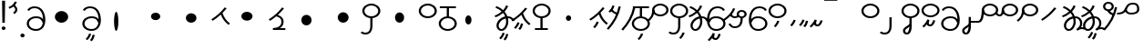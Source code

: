 SplineFontDB: 3.2
FontName: Hatami
FullName: Hatami
FamilyName: Hatami
Weight: Regular
Copyright: Copyright (c) 2020, cancrizans
UComments: "2020-2-20: Created with FontForge (http://fontforge.org)"
Version: 001.000
ItalicAngle: 0
UnderlinePosition: -100
UnderlineWidth: 50
Ascent: 800
Descent: 200
InvalidEm: 0
LayerCount: 2
Layer: 0 0 "Back" 1
Layer: 1 0 "Fore" 0
XUID: [1021 449 -834741842 1043]
StyleMap: 0x0000
FSType: 0
OS2Version: 0
OS2_WeightWidthSlopeOnly: 0
OS2_UseTypoMetrics: 1
CreationTime: 1582197146
ModificationTime: 1582804504
OS2TypoAscent: 0
OS2TypoAOffset: 1
OS2TypoDescent: 0
OS2TypoDOffset: 1
OS2TypoLinegap: 90
OS2WinAscent: 0
OS2WinAOffset: 1
OS2WinDescent: 0
OS2WinDOffset: 1
HheadAscent: 0
HheadAOffset: 1
HheadDescent: 0
HheadDOffset: 1
Lookup: 4 0 1 "multigraphs" { "multigraphs-1"  } ['liga' ('DFLT' <'dflt' > 'latn' <'dflt' > ) ]
Lookup: 6 8 0 "'calt' r to low stem r" { "'calt' r to low stem r-1"  } ['calt' ('DFLT' <'dflt' > 'latn' <'dflt' > ) ]
Lookup: 1 8 0 "r to low tail r" { "r to low tail r-1"  } []
Lookup: 1 8 0 "r to branch stem r" { "r to branch stem r-1"  } []
Lookup: 6 8 0 "'calt' r to branch stem r" { "'calt' Alternative contestuali in Latino lookup 4-1"  } ['calt' ('DFLT' <'dflt' > 'latn' <'dflt' > ) ]
Lookup: 1 8 0 "r to rising stem r" { "r to rising stem r-1"  } []
Lookup: 6 8 0 "'calt' r to rising stem r" { "'calt' Alternative contestuali in Latino lookup 6-1"  } ['calt' ('DFLT' <'dflt' > 'latn' <'dflt' > ) ]
Lookup: 258 0 0 "kern-1" { "kern-1-sub" [150,15,4] } ['kern' ('DFLT' <'dflt' > 'latn' <'dflt' > ) ]
MarkAttachClasses: 1
DEI: 91125
KernClass2: 12 10 "kern-1-sub"
 5 K g k
 3 d t
 33 S Z s z Agrave Aacute Acircumflex
 3 w y
 3 b p
 24 r Ccedilla Egrave Eacute
 10 m n ntilde
 3 C E
 1 N
 16 Edieresis Igrave
 1 x
 20 d t Edieresis Igrave
 9 K N g k x
 3 w y
 15 S s Acircumflex
 3 b p
 10 m n ntilde
 8 Ccedilla
 6 Egrave
 6 Eacute
 0 {} 0 {} 0 {} 0 {} 0 {} 0 {} 0 {} 0 {} 0 {} 0 {} 0 {} -93 {} -93 {} -93 {} -103 {} -107 {} -130 {} 0 {} 0 {} -53 {} 0 {} -80 {} -120 {} -80 {} 0 {} -107 {} -197 {} 0 {} 0 {} 0 {} 0 {} -50 {} -121 {} -30 {} 0 {} -120 {} -50 {} 0 {} 10 {} 0 {} 0 {} -67 {} -106 {} 13 {} -30 {} 0 {} -80 {} 0 {} 0 {} 0 {} 0 {} -37 {} -120 {} 98 {} -101 {} 0 {} -70 {} 0 {} 0 {} 0 {} 0 {} -26 {} -120 {} 0 {} -14 {} -133 {} -87 {} 0 {} -13 {} 0 {} 0 {} -80 {} -133 {} -40 {} -40 {} -153 {} -70 {} 30 {} -60 {} -173 {} 0 {} -26 {} -93 {} 0 {} -40 {} 0 {} -70 {} 0 {} 0 {} 0 {} 0 {} -107 {} -120 {} -67 {} -107 {} -93 {} -100 {} 0 {} 0 {} -93 {} 0 {} -170 {} -110 {} -67 {} -147 {} -93 {} -127 {} 0 {} 0 {} -93 {} 0 {} -40 {} -80 {} 0 {} 0 {} -93 {} -93 {} 67 {} 0 {} 0 {}
ChainSub2: class "'calt' Alternative contestuali in Latino lookup 6-1" 3 3 3 1
  Class: 1 r
  Class: 47 C E K N b g k m n p w y Edieresis Igrave ntilde
  BClass: 1 r
  BClass: 47 C E K N b g k m n p w y Edieresis Igrave ntilde
  FClass: 1 r
  FClass: 47 C E K N b g k m n p w y Edieresis Igrave ntilde
 1 1 0
  ClsList: 1
  BClsList: 2
  FClsList:
 1
  SeqLookup: 0 "r to rising stem r"
  ClassNames: "All_Others" "r" "lowcirc"
  BClassNames: "All_Others" "r" "lowcirc"
  FClassNames: "All_Others" "r" "lowcirc"
EndFPST
ChainSub2: class "'calt' Alternative contestuali in Latino lookup 4-1" 3 3 3 1
  Class: 1 r
  Class: 40 h z Agrave Atilde Ccedilla Egrave Eacute
  BClass: 1 r
  BClass: 40 h z Agrave Atilde Ccedilla Egrave Eacute
  FClass: 1 r
  FClass: 40 h z Agrave Atilde Ccedilla Egrave Eacute
 1 1 0
  ClsList: 1
  BClsList: 2
  FClsList:
 1
  SeqLookup: 0 "r to branch stem r"
  ClassNames: "All_Others" "r" "topcirc"
  BClassNames: "All_Others" "r" "topcirc"
  FClassNames: "All_Others" "r" "topcirc"
EndFPST
ChainSub2: class "'calt' r to low stem r-1" 3 3 3 1
  Class: 1 r
  Class: 17 S s x Acircumflex
  BClass: 1 r
  BClass: 17 S s x Acircumflex
  FClass: 1 r
  FClass: 17 S s x Acircumflex
 1 1 0
  ClsList: 1
  BClsList: 2
  FClsList:
 1
  SeqLookup: 0 "r to low tail r"
  ClassNames: "All_Others" "r" "stem"
  BClassNames: "All_Others" "r" "stem"
  FClassNames: "All_Others" "r" "stem"
EndFPST
Encoding: ISO8859-1
UnicodeInterp: none
NameList: AGL For New Fonts
DisplaySize: -48
AntiAlias: 1
FitToEm: 0
WinInfo: 0 42 7
BeginPrivate: 0
EndPrivate
Grid
-1000 708.800003052 m 0
 2000 708.800003052 l 1024
  Named: "upperCircleHeight"
-1000 623.599998474 m 0
 2000 623.599998474 l 1024
  Named: "topBarHeight"
-1000 354 m 0
 2000 354 l 1024
  Named: "lowerCircleHeight"
EndSplineSet
BeginChars: 256 55

StartChar: K
Encoding: 75 75 0
Width: 571
VWidth: 0
Flags: W
LayerCount: 2
Fore
SplineSet
45 274 m 1
 26.5732421875 293.728515625 l 1
 203.803710938 408.680664062 276.471679688 481.416015625 396.53125 622.463867188 c 1
 421 608 l 1
 445.46875 593.536132812 l 1
 405.261314049 546.299697476 369.532892249 505.922134243 333.09612177 468.749918908 c 1
 374.700406392 340.531142712 438.829030949 254.722469712 538.461914062 177.282226562 c 1
 518 159 l 1
 497.538085938 140.717773438 l 1
 399.1968684 217.153932409 331.044036698 304.44900428 286.461639021 423.370938719 c 1
 226.275808684 367.657719542 158.83074322 316.150916618 63.4267578125 254.271484375 c 1
 45 274 l 1
EndSplineSet
Validated: 1
EndChar

StartChar: k
Encoding: 107 107 1
Width: 571
VWidth: 0
Flags: W
HStem: 45.1074 181.129
VStem: 226.948 58.1035<177.04 215.266>
LayerCount: 2
Back
Refer: 0 75 N 1 0 0 1 -44.3291 0 2
Fore
Refer: 10 164 S 1 0 0 1 67.9996 -50 2
Refer: 0 75 N 1 0 0 1 0 0 2
Validated: 1
EndChar

StartChar: g
Encoding: 103 103 2
Width: 571
VWidth: 0
Flags: W
HStem: 7.5371 211.936
VStem: 178.896 58.1035<170.276 208.503> 276.509 58.9824<118.197 180.503>
LayerCount: 2
Fore
Refer: 0 75 N 1 0 0 1 0 0 2
Refer: 11 165 S 1 0 0 1 52 -75 2
Validated: 1
EndChar

StartChar: S
Encoding: 83 83 3
Width: 540
VWidth: 0
UnlinkRmOvrlpSave: 1
Flags: W
HStem: -113 50<33.1906 178.887> 334 50<171.151 364.849> 682 50<171.151 364.849>
VStem: 20 60<464.932 601.068> 240 60<6.46695 361> 456 60<464.932 601.068>
LayerCount: 2
Fore
Refer: 15 192 N 1 0 0 1 0 0 2
Refer: 16 193 S 1 0 0 1 0 0 2
LCarets2: 1 0
EndChar

StartChar: y
Encoding: 121 121 4
Width: 533
VWidth: 0
Flags: W
HStem: -25 50<168.288 363.414> 329 50<154.467 364.179> 598.6 50<207.229 396.759>
VStem: 6 60.3037<297.892 423.884> 455 60<106.669 249.008>
LayerCount: 2
Fore
SplineSet
13.060546875 193.233398438 m 4
 10.349609375 208.706054688 8.4365234375 224.783203125 7.2939453125 241.352539062 c 4
 6.4267578125 253.93359375 6 266.823242188 6 280 c 4
 6 429.2421875 67.2314453125 648.599609375 297 648.599609375 c 4
 385.788085938 648.599609375 459.139648438 617.041992188 502.43359375 549.822265625 c 5
 449.56640625 526.176757812 l 5
 416.860351562 576.958984375 368.211914062 598.599609375 297 598.599609375 c 4
 135.748046875 598.599609375 71.3671875 445.067382812 66.3037109375 297.891601562 c 5
 116.494140625 363.903320312 185.840820312 379 267 379 c 4
 390.735351562 379 515 302.68359375 515 177 c 4
 515 51.1689453125 389.606445312 -25 266 -25 c 4
 129.182617188 -25 48.615234375 52.1953125 19.7626953125 162.37109375 c 4
 13.060546875 193.233398438 l 4
74.5068359375 189.600585938 m 4
 74.6962890625 188.693359375 74.919921875 187.6328125 75.0810546875 186.888671875 c 4
 97.8369140625 81.4150390625 158.379882812 25 266 25 c 4
 362.393554688 25 455 82.8310546875 455 177 c 4
 455 271.317382812 363.264648438 329 267 329 c 4
 180.314453125 329 136.55859375 317.908203125 93.1875 232.336914062 c 4
 86.8935546875 219.918945312 80.6171875 205.590820312 74.5068359375 189.600585938 c 4
EndSplineSet
Validated: 1
EndChar

StartChar: w
Encoding: 119 119 5
Width: 533
VWidth: 0
Flags: W
HStem: -268 50<206.284 277.974> -25 50<168.288 363.414> 329 50<154.467 364.179> 598.6 50<207.229 396.759>
VStem: 6 60.3037<297.892 423.884> 325.013 57.9746<-154.392 -111.886> 455 60<106.669 249.008>
LayerCount: 2
Fore
SplineSet
13.060546875 193.233398438 m 0
 10.349609375 208.706054688 8.4365234375 224.783203125 7.2939453125 241.352539062 c 0
 6.4267578125 253.93359375 6 266.823242188 6 280 c 0
 6 429.2421875 67.2314453125 648.599609375 297 648.599609375 c 0
 385.788085938 648.599609375 459.139648438 617.041992188 502.43359375 549.822265625 c 1
 449.56640625 526.176757812 l 1
 416.860351562 576.958984375 368.211914062 598.599609375 297 598.599609375 c 0
 135.748046875 598.599609375 71.3671875 445.067382812 66.3037109375 297.891601562 c 1
 116.494140625 363.903320312 185.840820312 379 267 379 c 0
 390.735351562 379 515 302.68359375 515 177 c 0
 515 51.1689453125 389.606445312 -25 266 -25 c 0
 129.182617188 -25 48.615234375 52.1953125 19.7626953125 162.37109375 c 0
 13.060546875 193.233398438 l 0
74.5068359375 189.600585938 m 0
 74.6962890625 188.693359375 74.919921875 187.6328125 75.0810546875 186.888671875 c 0
 97.8369140625 81.4150390625 158.379882812 25 266 25 c 0
 362.393554688 25 455 82.8310546875 455 177 c 0
 455 271.317382812 363.264648438 329 267 329 c 0
 180.314453125 329 136.55859375 317.908203125 93.1875 232.336914062 c 0
 86.8935546875 219.918945312 80.6171875 205.590820312 74.5068359375 189.600585938 c 0
EndSplineSet
Refer: 13 166 S 1 0 0 1 2 -356 2
Validated: 1
EndChar

StartChar: t
Encoding: 116 116 6
Width: 596
VWidth: 0
UnlinkRmOvrlpSave: 1
Flags: W
HStem: -25 50<165.315 264.128> 319 50<393.256 468.341> 338.308 47.3857<44.8451 85.2186> 642.119 20G<333.752 369.2>
VStem: 78.5 60<52.527 188.911> 344.7 60<125.707 311.381 622.467 651.087>
LayerCount: 2
Fore
SplineSet
333.602539062 312.490234375 m 1x9c
 213.962890625 286.991210938 138.5 190.748046875 138.5 118 c 0
 138.5 67.5068359375 168.791992188 25 215.200195312 25 c 0
 272.9296875 25 344.700195312 120.618164062 344.700195312 222 c 0
 344.700195312 253.135742188 340.865234375 283.515625 333.602539062 312.490234375 c 1x9c
63.400390625 623.599609375 m 1
 75.54296875 646.459960938 l 1
 147.780249685 619.814416933 210.567708882 582.139007582 261.384246381 536.004593684 c 1
 298.745943901 576.328802197 327.390059553 620.122115234 340.11328125 662.119140625 c 1
 369.200195312 656 l 1
 398.287109375 649.880859375 l 1
 382.175947143 596.698768324 346.851657775 543.270756577 300.981283935 495.569853788 c 1
 334.212486752 457.283168865 360.200961164 414.570937594 377.857421875 368.543945312 c 1
 384.07421875 368.837890625 390.528320312 369 396.700195312 369 c 0
 488.998046875 369 541.767578125 316.994140625 570.12109375 251.481445312 c 1
 541.900390625 243 l 1
 513.6796875 234.517578125 l 1
 489.232421875 291.004882812 456.216796875 319 396.700195312 319 c 0xdc
 395.754882812 319 394.401367188 318.9921875 393.255859375 318.981445312 c 1
 400.748046875 287.731445312 404.700195312 255.063476562 404.700195312 222 c 0
 404.700195312 116.228515625 335.669921875 -25 215.200195312 -25 c 0
 116.407226562 -25 78.5 58.4765625 78.5 118 c 0
 78.5 214.723632812 171.041992188 328.999023438 317.782226562 360.727539062 c 1
 303.666081395 395.20225901 284.299610022 427.493454945 260.20302784 457.01631688 c 1
 196.399431994 402.032378871 119.930060701 358.585355343 47.673828125 338.307617188 c 1
 38.099609375 362 l 1
 28.525390625 385.693359375 l 1xbc
 92.4727914309 403.639303483 163.429270947 445.666565197 222.135829794 497.697428141 c 1
 176.105558244 540.800441158 118.418262892 575.966063522 51.2578125 600.739257812 c 1
 63.400390625 623.599609375 l 1
EndSplineSet
EndChar

StartChar: s
Encoding: 115 115 7
Width: 540
VWidth: 0
UnlinkRmOvrlpSave: 1
Flags: W
HStem: -247.893 181.129 -113 50<33.1906 178.887> 334 50<171.151 364.849> 682 50<171.151 364.849>
VStem: 20 60<464.932 601.068> 240 60<6.46695 361> 360.948 58.1035<-115.96 -77.734> 456 60<464.932 601.068>
LayerCount: 2
Fore
Refer: 3 83 N 1 0 0 1 0 0 2
Refer: 10 164 S 1 0 0 1 202 -343 2
EndChar

StartChar: macron
Encoding: 175 175 8
Width: 1000
VWidth: 0
HStem: 808.995 70<-2 359.001>
LayerCount: 2
Fore
SplineSet
-2 878.995117188 m 5
 359.000976562 879 l 5
 359.004882812 809 l 5
 -2 808.995117188 l 5
 -2 878.995117188 l 5
EndSplineSet
Validated: 1
EndChar

StartChar: b
Encoding: 98 98 9
Width: 533
VWidth: 0
Flags: W
HStem: -23 50<169.151 362.849> 325 48.7418<172.236 238.1 298.099 362.839> 599 50<48 238.913 298.913 490>
VStem: 18 60<107.932 243.969> 238.1 59.999<371.705 599> 454 60<107.932 243.603>
LayerCount: 2
Fore
SplineSet
78 176 m 0
 78 94.7626953125 161.461914062 27 266 27 c 0
 370.538085938 27 454 94.76171875 454 176 c 0
 454 257.23828125 370.538085938 325 266 325 c 0
 161.461914062 325 78 257.23828125 78 176 c 0
48 624 m 1
 48 649 l 1
 490 649 l 1
 490 624 l 1
 490 599 l 1
 298.913379083 599 l 1
 298.098896129 373.331748718 l 1
 418.786716368 360.703989582 514 277.880841797 514 176 c 0
 514 65.23828125 401.461914062 -23 266 -23 c 0
 130.538085938 -23 18 65.2373046875 18 176 c 0
 18 279.059484083 115.429039633 362.617773014 238.099875413 373.741750388 c 1
 238.912878588 599 l 1
 48 599 l 1
 48 624 l 1
EndSplineSet
Validated: 1
EndChar

StartChar: currency
Encoding: 164 164 10
Width: 284
VWidth: 0
Flags: W
HStem: 95.1074 181.129
VStem: 158.948 58.1035<227.04 265.266>
LayerCount: 2
Fore
SplineSet
87 112 m 1
 64.8857421875 128.893554688 l 1
 104.704101562 165.091796875 143.31640625 225.661132812 158.948242188 276.236328125 c 1
 188 270 l 1
 217.051757812 263.763671875 l 1
 198.68359375 204.338867188 157.295898438 138.908203125 109.114257812 95.107421875 c 1
 87 112 l 1
EndSplineSet
Validated: 1
EndChar

StartChar: yen
Encoding: 165 165 11
Width: 299
VWidth: 0
Flags: W
HStem: 82.5371 211.936
VStem: 126.896 58.1035<245.276 283.503> 224.509 58.9824<193.197 255.503>
LayerCount: 2
Fore
SplineSet
175 99 m 1
 152.422851562 115.462890625 l 1
 189.004882812 150.302734375 209.893554688 198.302734375 224.508789062 263.584960938 c 1
 254 259 l 1
 283.491210938 254.415039062 l 1
 268.106445312 185.698242188 244.995117188 127.697265625 197.577148438 82.537109375 c 1
 175 99 l 1
54.9482421875 130.236328125 m 1
 32.833984375 147.129882812 l 1
 72.65234375 183.328125 111.264648438 243.897460938 126.896484375 294.47265625 c 1
 155.948242188 288.236328125 l 1
 185 282 l 1
 166.631835938 222.575195312 125.244140625 157.14453125 77.0625 113.34375 c 1
 54.9482421875 130.236328125 l 1
EndSplineSet
Validated: 1
EndChar

StartChar: d
Encoding: 100 100 12
Width: 596
VWidth: 0
Flags: W
HStem: -288.463 211.936 -25 50<165.315 264.128> 319 50<393.256 468.341> 338.308 47.3857<44.8451 85.2186> 642.119 20G<333.752 369.2>
VStem: 78.5 60<52.527 188.911> 246.896 58.1035<-125.724 -87.497> 344.509 58.9824<-177.803 -115.497> 344.7 60<125.707 311.381 622.467 651.087>
LayerCount: 2
Fore
Refer: 6 116 N 1 0 0 1 0 0 2
Refer: 11 165 S 1 0 0 1 120 -371 2
EndChar

StartChar: brokenbar
Encoding: 166 166 13
Width: 421
VWidth: 0
Flags: W
HStem: 88 50<204.284 275.974>
VStem: 323.013 57.9746<201.608 244.114>
LayerCount: 2
Fore
SplineSet
23.10546875 88.189453125 m 1
 90 154 137.7421875 212.040039062 163.61328125 275.088867188 c 1
 220.953125 260.454101562 l 1
 209.844726562 226.3359375 202.2109375 192.001283403 202.2109375 174.666015625 c 3
 202.2109375 150.999059965 213 138 241 138 c 0
 268 138 298.010742188 177.309570312 323.012695312 255.44140625 c 1
 352 249 l 1
 380.987304688 242.55859375 l 1
 357.989257812 170.690429688 318.33203125 88 243 88 c 0
 195.91796875 88 160.788085938 106.17578125 147.903320312 139.587890625 c 1
 131.240234375 118.934570312 88.42578125 76.2392578125 70 57 c 1
 23.10546875 88.189453125 l 1
EndSplineSet
Validated: 1
EndChar

StartChar: p
Encoding: 112 112 14
Width: 533
VWidth: 0
Flags: W
HStem: -276.893 181.129 -23 50<169.151 362.849> 325 48.7418<172.236 238.1 298.099 362.839> 599 50<48 238.913 298.913 490>
VStem: 18 60<107.932 243.969> 238.1 59.999<371.705 599> 270.948 58.1035<-144.96 -106.734> 454 60<107.932 243.603>
LayerCount: 2
Fore
Refer: 9 98 N 1 0 0 1 0 0 2
Refer: 10 164 S 1 0 0 1 112 -372 2
Validated: 1
EndChar

StartChar: Agrave
Encoding: 192 192 15
Width: 540
VWidth: 0
Flags: W
HStem: 334 50<171.151 364.849> 682 50<171.151 364.849>
VStem: 20 60<464.932 601.068> 456 60<464.932 601.068>
LayerCount: 2
Fore
SplineSet
80 533 m 4
 80 451.762695312 163.461914062 384 268 384 c 4
 372.538085938 384 456 451.76171875 456 533 c 4
 456 614.23828125 372.538085938 682 268 682 c 4
 163.461914062 682 80 614.23828125 80 533 c 4
20 533 m 4
 20 643.762695312 132.538085938 732 268 732 c 4
 403.461914062 732 516 643.762695312 516 533 c 4
 516 422.23828125 403.461914062 334 268 334 c 4
 132.538085938 334 20 422.237304688 20 533 c 4
EndSplineSet
Validated: 1
EndChar

StartChar: Aacute
Encoding: 193 193 16
Width: 540
VWidth: 0
Flags: W
HStem: -113 50<33.1906 178.887>
VStem: 240 60<6.46695 361>
LayerCount: 2
Fore
SplineSet
17.3092549902 -31.0105343 m 5
 42.1195356628 -49.0309094803 72.0016853381 -63 105 -63 c 0
 190.194335938 -63 240 -6.4736328125 240 119 c 2
 240 361 l 1
 270 361 l 1
 300 361 l 1
 300 119 l 2
 300 -13.5263671875 239.842773438 -113 105 -113 c 0
 48.9668960472 -113 3.73640918464 -91.4553418069 -30.5212412871 -65.3132134483 c 5
 17.3092549902 -31.0105343 l 5
EndSplineSet
Validated: 1
EndChar

StartChar: Acircumflex
Encoding: 194 194 17
Width: 540
VWidth: 0
UnlinkRmOvrlpSave: 1
Flags: W
HStem: -122 50<131.421 198.954> 334 50<171.151 364.849> 682 50<171.151 364.849>
VStem: 20 60<464.932 601.068> 61 60<-64.1864 20.6406> 240 60<157.776 190 190.167 361> 456 60<464.932 601.068>
LayerCount: 2
Fore
Refer: 15 192 N 1 0 0 1 0 0 2
Refer: 48 197 N 1 0 0 1 0 0 2
LCarets2: 1 0
Ligature2: "multigraphs-1" s period
EndChar

StartChar: a
Encoding: 97 97 18
Width: 0
VWidth: 0
Flags: W
LayerCount: 2
Fore
Validated: 1
EndChar

StartChar: A
Encoding: 65 65 19
Width: 0
VWidth: 0
Flags: W
LayerCount: 2
Fore
Validated: 1
EndChar

StartChar: z
Encoding: 122 122 20
Width: 540
VWidth: 0
Flags: W
HStem: 81.1074 181.129 334 50<171.151 364.849> 682 50<171.151 364.849>
VStem: 20 60<464.932 601.068> 260.948 58.1035<213.04 251.266> 456 60<464.932 601.068>
LayerCount: 2
Fore
Refer: 15 192 N 1 0 0 1 0 0 2
Refer: 10 164 S 1 0 0 1 102 -14 2
Validated: 1
EndChar

StartChar: Atilde
Encoding: 195 195 21
Width: 540
VWidth: 0
Flags: W
HStem: 89 50<222.284 293.974> 334 50<171.151 364.849> 682 50<171.151 364.849>
VStem: 20 60<464.932 601.068> 341.013 57.9746<202.608 245.114> 456 60<464.932 601.068>
LayerCount: 2
Fore
Refer: 15 192 N 1 0 0 1 0 0 2
Refer: 13 166 S 1 0 0 1 18 1 2
Validated: 1
Ligature2: "multigraphs-1" z period
EndChar

StartChar: Adieresis
Encoding: 196 196 22
Width: 537
VWidth: 0
Flags: W
HStem: -25 50<161.586 356.712> 329 50<160.821 370.533> 598.6 50<128.241 317.771>
VStem: 10 60<106.669 249.008> 458.696 60.3037<297.892 423.884>
LayerCount: 2
Fore
SplineSet
511.939453125 193.233398438 m 0
 505.237304688 162.37109375 l 0
 476.384765625 52.1953125 395.817382812 -25 259 -25 c 0
 135.393554688 -25 10 51.1689453125 10 177 c 0
 10 302.68359375 134.264648438 379 258 379 c 0
 339.159179688 379 408.505859375 363.903320312 458.696289062 297.891601562 c 1
 453.6328125 445.067382812 389.251953125 598.599609375 228 598.599609375 c 0
 156.788085938 598.599609375 108.139648438 576.958984375 75.43359375 526.176757812 c 1
 22.56640625 549.822265625 l 1
 65.8603515625 617.041992188 139.211914062 648.599609375 228 648.599609375 c 0
 457.768554688 648.599609375 519 429.2421875 519 280 c 0
 519 266.823242188 518.573242188 253.93359375 517.706054688 241.352539062 c 0
 516.563476562 224.783203125 514.650390625 208.706054688 511.939453125 193.233398438 c 0
450.493164062 189.600585938 m 0
 444.3828125 205.590820312 438.106445312 219.918945312 431.8125 232.336914062 c 0
 388.44140625 317.908203125 344.685546875 329 258 329 c 0
 161.735351562 329 70 271.317382812 70 177 c 0
 70 82.8310546875 162.606445312 25 259 25 c 0
 366.620117188 25 427.163085938 81.4150390625 449.918945312 186.888671875 c 0
 450.080078125 187.6328125 450.303710938 188.693359375 450.493164062 189.600585938 c 0
EndSplineSet
Validated: 1
EndChar

StartChar: quotesingle
Encoding: 39 39 23
Width: 319
VWidth: 0
UnlinkRmOvrlpSave: 1
Flags: W
HStem: 691.331 20G<167 217.433>
VStem: 219.333 57.6027<523.979 625.685>
LayerCount: 2
Fore
SplineSet
177 469 m 1
 157.548828125 488.033203125 l 1
 166.249023438 494.20703125 173.990234375 500.352539062 180.756835938 506.430664062 c 0
 205.388017334 528.554904864 219.332740954 550.360864249 219.332740954 574 c 7
 219.332740954 603.355623465 197.240043984 635.538233057 146.6015625 674.66796875 c 1
 167 693 l 1
 187.3984375 711.331054688 l 1
 247.468230271 664.913789025 276.935435989 617.442626792 276.935435989 572.000005066 c 3
 276.935435989 537.151988456 259.33576228 503.496896616 224.743164062 472.424804688 c 0
 216.178710938 464.732421875 206.73046875 457.26171875 196.451171875 449.966796875 c 1
 177 469 l 1
47 618 m 1
 33.8447265625 640.467773438 l 1
 119.9453125 675.475585938 166.70703125 713.258789062 209.450195312 795.895507812 c 1
 237 786 l 1
 264.549804688 776.104492188 l 1
 217.29296875 684.741210938 156.0546875 634.524414062 60.1552734375 595.53125 c 1
 47 618 l 1
EndSplineSet
EndChar

StartChar: n
Encoding: 110 110 24
Width: 486
VWidth: 0
Flags: W
VStem: 381.69 59.0879<550.35 620.286>
LayerCount: 2
Fore
SplineSet
411.234375 623.600585938 m 5
 440.778320312 619.256835938 l 5
 387.94921875 369.740234375 273.481445312 169.431640625 103.012695312 -15.2431640625 c 5
 79.234375 0 l 5
 55.4560546875 15.2431640625 l 5
 220.987304688 194.568359375 330.51953125 386.259765625 381.690429688 627.944335938 c 5
 411.234375 623.600585938 l 5
EndSplineSet
EndChar

StartChar: m
Encoding: 109 109 25
Width: 486
VWidth: 0
UnlinkRmOvrlpSave: 1
Flags: W
HStem: 632.514 20G<198.885 240>
VStem: 211.036 57.9277<599.864 641.061> 381.69 59.0879<550.35 620.286>
LayerCount: 2
Fore
SplineSet
346 423 m 5
 334.858398438 399.788085938 l 5
 249.673828125 428.182617188 197.756835938 464.346679688 157.719726562 524.942382812 c 5
 184 537 l 5
 210.280273438 549.05859375 l 5
 244.243164062 497.653320312 280.326171875 471.817382812 357.141601562 446.211914062 c 5
 346 423 l 5
123 473 m 5
 102.61328125 491.33984375 l 5
 155.21484375 531.946289062 186.733398438 577.470703125 211.036132812 652.513671875 c 5
 240 646 l 5
 268.963867188 639.486328125 l 5
 242.772460938 558.61328125 204.78515625 502.0546875 143.38671875 454.659179688 c 5
 123 473 l 5
EndSplineSet
Refer: 24 110 N 1 0 0 1 0 0 2
EndChar

StartChar: r
Encoding: 114 114 26
Width: 544
VWidth: 0
Flags: W
HStem: 371.8 50<186.556 363.444> 683.8 50<186.556 363.444>
VStem: 49.7998 60<489.165 616.435> 440.2 60<489.165 616.435>
LayerCount: 2
Fore
SplineSet
109.799804688 552.799804688 m 0
 109.799804688 481.470703125 182.522460938 421.799804688 275 421.799804688 c 0
 367.477539062 421.799804688 440.200195312 481.469726562 440.200195312 552.799804688 c 0
 440.200195312 624.129882812 367.477539062 683.799804688 275 683.799804688 c 0
 182.522460938 683.799804688 109.799804688 624.129882812 109.799804688 552.799804688 c 0
49.7998046875 552.799804688 m 0
 49.7998046875 653.469726562 151.477539062 733.799804688 275 733.799804688 c 0
 398.522460938 733.799804688 500.200195312 653.469726562 500.200195312 552.799804688 c 0
 500.200195312 452.129882812 398.522460938 371.799804688 275 371.799804688 c 0
 151.477539062 371.799804688 49.7998046875 452.129882812 49.7998046875 552.799804688 c 0
EndSplineSet
Validated: 1
Substitution2: "r to rising stem r-1" Eacute
Substitution2: "r to branch stem r-1" Egrave
Substitution2: "r to low tail r-1" Ccedilla
EndChar

StartChar: h
Encoding: 104 104 27
Width: 540
VWidth: 0
UnlinkRmOvrlpSave: 1
Flags: W
HStem: 1 50<84 84 295.104 438> 334 50<171.151 364.849> 682 50<171.151 364.849>
VStem: 20 60<464.932 601.068> 456 60<464.932 601.068>
LayerCount: 2
Fore
SplineSet
438 26 m 1
 438 1 l 1
 84 1 l 1
 84 26 l 1
 84 51 l 1
 235.104372916 51 l 1
 235.074234208 45.9044666629 235.040039062 351.373046875 235.000976562 346 c 1
 265 345.848632812 l 1
 294.999023438 345.697265625 l 1
 295.0390625 351.176757812 295.073769314 45.8085903439 295.104446976 51 c 1
 438 51 l 1
 438 26 l 1
EndSplineSet
Refer: 15 192 N 1 0 0 1 0 0 2
EndChar

StartChar: ydieresis
Encoding: 255 255 28
Width: 620
VWidth: 0
Flags: W
HStem: 424.55 50<268.451 469.058> 434 50<-37 95.6787> 703 50<309.756 480.168>
VStem: 515 60<515.105 667.135>
LayerCount: 2
Fore
SplineSet
233.965820312 572.211914062 m 5xb0
 232.962890625 572.174804688 l 5
 233.396484375 565.141601562 233.540039062 563.229492188 234.390625 557.424804688 c 4
 239.356445312 523.534179688 254.482421875 474.549804688 356 474.549804688 c 4
 459.9375 474.549804688 515 507.041992188 515 575 c 4
 515 662.609375 485.34765625 703 406 703 c 4
 281.81640625 703 274.129882812 648.241210938 233.965820312 572.211914062 c 5xb0
188.389648438 506.705078125 m 5
 145.999023438 463.728515625 77.4599609375 434 -37 434 c 5
 -37 459 l 5
 -37 484 l 5x70
 89.232421875 484 132.067382812 519.23046875 161.435546875 562.4296875 c 4
 206.549804688 628.791015625 219.03125 753 406 753 c 4
 530.69140625 753 575 671.489257812 575 575 c 4
 575 470.946289062 475.26171875 424.549804688 356 424.549804688 c 4
 259.337890625 424.549804688 209.069335938 465.159179688 188.389648438 506.705078125 c 5
EndSplineSet
Validated: 1
EndChar

StartChar: Ccedilla
Encoding: 199 199 29
Width: 544
VWidth: 0
UnlinkRmOvrlpSave: 1
Flags: W
HStem: 205 50<-269 -8.40678> 371.8 50<186.556 363.444> 683.8 50<186.556 363.444>
VStem: 49.7998 60<489.165 616.435> 50 60<361.752 551> 440.2 60<489.165 616.435>
LayerCount: 2
Fore
SplineSet
80 551 m 5xec
 110 551 l 5
 110 434.171875 103.54296875 205 -46 205 c 6
 -269 205 l 5
 -269 255 l 5
 -46 255 l 6
 18.466796875 255 50 408.721679688 50 551 c 5
 80 551 l 5xec
EndSplineSet
Refer: 26 114 N 1 0 0 1 0 0 2
EndChar

StartChar: Egrave
Encoding: 200 200 30
Width: 567
VWidth: 0
UnlinkRmOvrlpSave: 1
Flags: W
HStem: 371.8 50<209.556 386.444> 375 50<-29.5136 46.7419> 683.8 50<209.556 386.444>
VStem: 72.7998 60<489.165 616.435> 73 60<453.417 551> 463.2 60<489.165 616.435>
LayerCount: 2
Fore
SplineSet
103 551 m 1x6c
 133 551 l 1
 133 488.3984375 118.580078125 375 15 375 c 0
 -54.73046875 375 -92.046875 426.147460938 -112.473632812 464.958007812 c 1
 -85 475 l 1
 -57.5263671875 485.041992188 l 1
 -37.953125 447.852539062 -13.26953125 425 15 425 c 0
 47.419921875 425 73 477.600585938 73 551 c 1
 103 551 l 1x6c
EndSplineSet
Refer: 26 114 N 1 0 0 1 23 0 2
EndChar

StartChar: Eacute
Encoding: 201 201 31
Width: 544
VWidth: 0
UnlinkRmOvrlpSave: 1
Flags: W
HStem: 371.8 50<186.556 363.444> 683.8 50<186.556 363.444>
VStem: 49.7998 60<489.165 616.435> 52 60<409.347 552> 440.2 60<489.165 616.435>
LayerCount: 2
Fore
SplineSet
82 552 m 1xd8
 112 552 l 1
 112 394.978515625 62.4228515625 317.99609375 -48.787109375 225.322265625 c 1
 -70 243 l 1
 -91.212890625 260.677734375 l 1
 13.5771484375 348.002929688 52 405.021484375 52 552 c 1
 82 552 l 1xd8
EndSplineSet
Refer: 26 114 N 1 0 0 1 0 0 2
EndChar

StartChar: period
Encoding: 46 46 32
Width: 190
VWidth: 0
Flags: W
HStem: -206 104<45.7098 140.29>
VStem: 35 116<-194.217 -113.783>
LayerCount: 2
Fore
SplineSet
35 -154 m 0
 35 -125 61 -102 93 -102 c 0
 125 -102 151 -125 151 -154 c 0
 151 -183 125 -206 93 -206 c 0
 61 -206 35 -183 35 -154 c 0
EndSplineSet
Validated: 1
EndChar

StartChar: c
Encoding: 99 99 33
Width: 1000
VWidth: 0
HStem: 146 252<259.135 354.865>
VStem: 221 172<189.375 354.625>
LayerCount: 2
Fore
SplineSet
221 272 m 4
 221 342 260 398 307 398 c 4
 354 398 393 342 393 272 c 4
 393 202 354 146 307 146 c 4
 260 146 221 202 221 272 c 4
EndSplineSet
Validated: 1
EndChar

StartChar: Z
Encoding: 90 90 34
Width: 540
VWidth: 0
Flags: W
HStem: 334 50<171.151 364.849> 682 50<171.151 364.849>
VStem: 20 60<464.932 601.068> 456 60<464.932 601.068>
LayerCount: 2
Fore
Refer: 15 192 N 1 0 0 1 0 0 2
Validated: 1
EndChar

StartChar: C
Encoding: 67 67 35
Width: 537
VWidth: 0
Flags: W
HStem: -25 50<161.586 356.712> 329 50<160.821 370.533> 598.6 50<128.241 317.771>
VStem: 10 60<106.669 249.008> 458.696 60.3037<297.892 423.884>
LayerCount: 2
Fore
Refer: 22 196 N 1 0 0 1 0 0 2
Validated: 1
EndChar

StartChar: E
Encoding: 69 69 36
Width: 537
VWidth: 0
Flags: W
HStem: -315.463 211.936 -25 50<161.586 356.712> 329 50<160.821 370.533> 598.6 50<128.241 317.771>
VStem: 10 60<106.669 249.008> 195.896 58.1035<-152.724 -114.497> 293.509 58.9824<-204.803 -142.497> 458.696 60.3037<297.892 423.884>
LayerCount: 2
Fore
Refer: 22 196 N 1 0 0 1 0 0 2
Refer: 11 165 S 1 0 0 1 69 -398 2
Validated: 1
EndChar

StartChar: D
Encoding: 68 68 37
Width: 1000
VWidth: 0
HStem: 194 320<348.637 529.363>
VStem: 257 364<281.321 426.679>
LayerCount: 2
Fore
SplineSet
257 354 m 4
 257 442 339 514 439 514 c 4
 539 514 621 442 621 354 c 4
 621 266 539 194 439 194 c 4
 339 194 257 266 257 354 c 4
EndSplineSet
Validated: 1
EndChar

StartChar: F
Encoding: 70 70 38
Width: 1000
VWidth: 0
HStem: -22 21G<398.5 431.5>
VStem: 355 120<37.7307 442.269>
LayerCount: 2
Fore
SplineSet
355 240 m 4
 355 385 382 502 415 502 c 4
 448 502 475 385 475 240 c 4
 475 95 448 -22 415 -22 c 4
 382 -22 355 95 355 240 c 4
EndSplineSet
Validated: 1
EndChar

StartChar: P
Encoding: 80 80 39
Width: 1000
VWidth: 0
HStem: 126 292<413.556 560.444>
VStem: 345 284<196.131 347.869>
LayerCount: 2
Fore
SplineSet
345 272 m 4
 345 353 409 418 487 418 c 4
 565 418 629 353 629 272 c 4
 629 191 565 126 487 126 c 4
 409 126 345 191 345 272 c 4
EndSplineSet
Validated: 1
EndChar

StartChar: R
Encoding: 82 82 40
Width: 1000
VWidth: 0
HStem: 192 288<417.15 572.85>
VStem: 345 300<261.566 410.434>
LayerCount: 2
Fore
SplineSet
345 336 m 4
 345 415 412 480 495 480 c 4
 578 480 645 415 645 336 c 4
 645 257 578 192 495 192 c 4
 412 192 345 257 345 336 c 4
EndSplineSet
Validated: 1
EndChar

StartChar: T
Encoding: 84 84 41
Width: 1000
VWidth: 0
HStem: 222 284<427.481 558.519>
VStem: 367 252<284.793 443.207>
LayerCount: 2
Fore
SplineSet
367 364 m 4
 367 442 423 506 493 506 c 4
 563 506 619 442 619 364 c 4
 619 286 563 222 493 222 c 4
 423 222 367 286 367 364 c 4
EndSplineSet
Validated: 1
EndChar

StartChar: H
Encoding: 72 72 42
Width: 1000
VWidth: 0
HStem: 252 204<417.844 576.156>
VStem: 369 256<297.117 410.883>
LayerCount: 2
Fore
SplineSet
369 354 m 4
 369 410 426 456 497 456 c 4
 568 456 625 410 625 354 c 4
 625 298 568 252 497 252 c 4
 426 252 369 298 369 354 c 4
EndSplineSet
Validated: 1
EndChar

StartChar: L
Encoding: 76 76 43
Width: 1000
VWidth: 0
HStem: 248 244<342.92 515.08>
VStem: 275 308<309.442 430.558>
LayerCount: 2
Fore
SplineSet
275 370 m 4
 275 437 344 492 429 492 c 4
 514 492 583 437 583 370 c 4
 583 303 514 248 429 248 c 4
 344 248 275 303 275 370 c 4
EndSplineSet
Validated: 1
EndChar

StartChar: J
Encoding: 74 74 44
Width: 1000
VWidth: 0
HStem: 224 260<394.145 551.855>
VStem: 327 292<286.5 421.5>
LayerCount: 2
Fore
SplineSet
327 354 m 4
 327 426 392 484 473 484 c 4
 554 484 619 426 619 354 c 4
 619 282 554 224 473 224 c 4
 392 224 327 282 327 354 c 4
EndSplineSet
Validated: 1
EndChar

StartChar: ntilde
Encoding: 241 241 45
Width: 486
VWidth: 0
UnlinkRmOvrlpSave: 1
Flags: W
HStem: 399.788 46.4238<307.339 338.218> 719 50<139.507 262.493>
VStem: 52 60<592.23 691.769> 290 60<592.23 691.769> 381.69 59.0879<550.35 620.286>
LayerCount: 2
Fore
SplineSet
112 642 m 0
 112 599.133789062 152.384765625 565 201 565 c 0
 249.615234375 565 290 599.133789062 290 642 c 0
 290 684.865234375 249.615234375 719 201 719 c 0
 152.384765625 719 112 684.865234375 112 642 c 0
52 642 m 0
 52 711.134765625 117.615234375 769 201 769 c 0
 284.384765625 769 350 711.134765625 350 642 c 0
 350 572.865234375 284.384765625 515 201 515 c 0
 117.615234375 515 52 572.865234375 52 642 c 0
346 423 m 1
 334.858398438 399.788085938 l 5
 247 420 196 464 171.439453125 527.883789062 c 5
 197.719726562 539.94140625 l 5
 224 552 l 5
 247 505 280.326171875 471.817382812 357.141601562 446.211914062 c 1
 346 423 l 1
EndSplineSet
Refer: 24 110 N 1 0 0 1 0 0 2
Ligature2: "multigraphs-1" n j
EndChar

StartChar: j
Encoding: 106 106 46
Width: 1000
VWidth: 0
HStem: 251 152<406.233 505.767>
VStem: 384 144<273.25 380.75>
LayerCount: 2
Fore
SplineSet
384 327 m 4
 384 369 416 403 456 403 c 4
 496 403 528 369 528 327 c 4
 528 285 496 251 456 251 c 4
 416 251 384 285 384 327 c 4
EndSplineSet
Validated: 1
EndChar

StartChar: exclam
Encoding: 33 33 47
Width: 208
VWidth: 0
Flags: W
HStem: -5 96<55.123 142.877>
VStem: 46 106<4.68573 81.3143> 57 84<327.111 800> 65 67<192 664.889>
LayerCount: 2
Fore
SplineSet
46 43 m 0xc0
 46 69 70 91 99 91 c 0
 128 91 152 69 152 43 c 0
 152 17 128 -5 99 -5 c 0
 70 -5 46 17 46 43 c 0xc0
57 800 m 1xa0
 141 800 l 5xa0
 132 192 l 1
 65 192 l 1x90
 57 800 l 1xa0
EndSplineSet
Validated: 1
EndChar

StartChar: Aring
Encoding: 197 197 48
Width: 540
VWidth: 0
Flags: W
HStem: -122 50<131.421 198.954>
VStem: 61 60<-64.1864 20.6406> 240 60<157.776 190 190.167 361>
LayerCount: 2
Fore
SplineSet
240 190.166992188 m 1
 240 361 l 1
 300 361 l 1
 300 190 l 1
 300 115.984375 l 1
 300 115.984375 314.265625 -122 167 -122 c 0
 83.4208984375 -122 61 -63.537109375 61 -17 c 0
 61 77.5146484375 200.212890625 116.19140625 229.217773438 157.313476562 c 0
 236.16796875 167.166992188 240 177.251953125 240 190 c 1
 251.03515625 190 l 2
 244.5 190.091796875 240 190.166992188 240 190.166992188 c 1
239 95 m 5
 181 44 121 24.1767578125 121 -17 c 0
 121 -45 139.067382812 -72 167 -72 c 0
 211 -72 234.346679688 27.505859375 239 95 c 5
EndSplineSet
Validated: 33
EndChar

StartChar: N
Encoding: 78 78 49
Width: 571
VWidth: 0
UnlinkRmOvrlpSave: 1
Flags: W
HStem: 3 50<142 257.458 333.694 483> 376.441 47.1172<248.056 288.475>
VStem: 375 60<144.73 306.654>
LayerCount: 2
Fore
SplineSet
241 400 m 1
 251.0390625 423.55859375 l 1
 353.897460938 393.12109375 435 342.5703125 435 228 c 0
 435 148.299804688 396.06640625 89.521484375 333.694335938 53 c 1
 483 53 l 1
 483 28 l 1
 483 3 l 1
 142 3 l 1
 139.607421875 52.919921875 l 1
 282.358398438 62.4365234375 375 111.768554688 375 228 c 0
 375 316.831054688 324.102539062 348.87890625 230.9609375 376.44140625 c 1
 241 400 l 1
EndSplineSet
Refer: 50 202 N 1 0 0 1 0 0 2
EndChar

StartChar: Ecircumflex
Encoding: 202 202 50
Width: 571
VWidth: 0
Flags: W
LayerCount: 2
Fore
SplineSet
45 274 m 1
 26.5732421875 293.728515625 l 1
 203.803710938 408.680664062 276.471679688 481.416015625 396.53125 622.463867188 c 1
 421 608 l 1
 445.46875 593.536132812 l 1
 405.261314049 546.299697476 369.532892249 505.922134243 333.09612177 468.749918908 c 5
 286.461639021 423.370938719 l 5
 226.275808684 367.657719542 158.83074322 316.150916618 63.4267578125 254.271484375 c 1
 45 274 l 1
EndSplineSet
Validated: 1
EndChar

StartChar: Edieresis
Encoding: 203 203 51
Width: 706
VWidth: 0
UnlinkRmOvrlpSave: 1
Flags: W
HStem: -25 50<165.315 264.128> 319 50<393.256 468.341> 338.308 47.3857<44.8451 85.2186> 642.119 20G<333.752 369.2>
VStem: 78.5 60<52.527 188.911> 344.7 60<125.707 311.381 622.467 651.087> 522 59<100.04 233.978>
LayerCount: 2
Fore
SplineSet
549.541015625 73.03125 m 1x9e
 592.237304688 78.05078125 634.561523438 72.33203125 672.350585938 47.6875 c 1
 653.861328125 28 l 1
 652.001953125 26.01953125 l 1
 635.372070312 8.3125 l 1
 598.967773438 32.0546875 548.75390625 27.9892578125 501.919921875 8.18359375 c 0
 484.134765625 0.662109375 467.8203125 -8.8544921875 455 -18.5302734375 c 0
 454.328125 -17.912109375 413.981445312 17.970703125 414.72265625 18.5302734375 c 0
 429.919921875 30 446.221542609 41.8867443271 460.181640625 55.927734375 c 0
 504 100 522 121.67578125 522 165 c 0
 522 218 514.197265625 233.784179688 514 234 c 0
 570 252 l 1
 570 252 582 230 581 168 c 0
 580.419921875 132.055664062 568.430664062 100.61328125 549.541015625 73.03125 c 1x9e
EndSplineSet
Refer: 6 116 N 1 0 0 1 0 0 2
Ligature2: "multigraphs-1" t r
EndChar

StartChar: Igrave
Encoding: 204 204 52
Width: 706
VWidth: 0
UnlinkRmOvrlpSave: 1
Flags: W
HStem: -266.463 211.936 -25 50<165.315 264.128> 319 50<393.256 468.341> 338.308 47.3857<44.8451 85.2186> 642.119 20G<333.752 369.2>
VStem: 78.5 60<52.527 188.911> 298.896 58.1035<-103.724 -65.497> 344.7 60<125.707 311.381 622.467 651.087> 396.509 58.9824<-155.803 -93.497> 522 59<100.04 233.978>
LayerCount: 2
Fore
Refer: 51 203 N 1 0 0 1 0 0 2
Refer: 11 165 N 1 0 0 1 172 -349 2
Ligature2: "multigraphs-1" d r
EndChar

StartChar: space
Encoding: 32 32 53
Width: 200
VWidth: 0
Flags: W
LayerCount: 2
EndChar

StartChar: x
Encoding: 120 120 54
Width: 719
VWidth: 0
UnlinkRmOvrlpSave: 1
Flags: W
HStem: 39 50<278.289 423.823> 326 25<503 563> 329.095 50<289.437 423.135> 508 50<476.583 591.417> 585.671 20G<274.147 328>
VStem: 396 60<410.48 487.234> 503 60<177.271 351> 612 60<396.766 487.234>
LayerCount: 2
Fore
SplineSet
197 165 m 1xdf
 224.256835938 175.443359375 l 1
 254.967773438 119.78125 293.750976562 89 338 89 c 0
 456.911132812 89 503 167.643554688 503 309 c 2
 503 351 l 1
 533 351 l 1
 563 351 l 1
 563 309 l 2
 563 164.348632812 509.088867188 39 338 39 c 0
 256.249023438 39 203.032226562 94.2197265625 169.743164062 154.556640625 c 1
 197 165 l 1xdf
229 436 m 1
 256.994140625 444.98828125 l 1
 282.293945312 390.270507812 318.014648438 379.094726562 351 379.094726562 c 0
 374.260742188 379.094726562 396.4140625 386.627929688 425.056640625 409.900390625 c 1
 446 392 l 1
 466.943359375 374.100585938 l 1
 431.5859375 345.373046875 393.436523438 329.094726562 351 329.094726562 c 0xbf
 293.985351562 329.094726562 233.776367188 356.13671875 201.005859375 427.01171875 c 1
 229 436 l 1
456 442 m 0
 456 405.483398438 490.939453125 376 534 376 c 0
 577.052734375 376 612 405.482421875 612 442 c 0
 612 478.516601562 577.060546875 508 534 508 c 0
 490.946289062 508 456 478.518554688 456 442 c 0
396 442 m 0
 396 505.482421875 457.053710938 558 534 558 c 0
 610.939453125 558 672 505.483398438 672 442 c 0
 672 378.518554688 610.947265625 326 534 326 c 0xdf
 457.060546875 326 396 378.516601562 396 442 c 0
45 271 m 1
 25.3662109375 289.90234375 l 1
 145.467773438 376.533203125 248.846679688 474.873046875 299.447265625 605.670898438 c 1
 328 598 l 1
 356.552734375 590.329101562 l 1
 301.153320312 447.126953125 188.532226562 341.466796875 64.6337890625 252.09765625 c 1
 45 271 l 1
EndSplineSet
EndChar
EndChars
EndSplineFont
